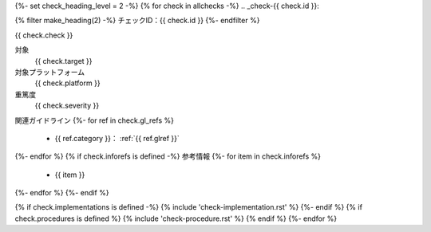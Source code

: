 {%- set check_heading_level = 2 -%}
{% for check in allchecks -%}
.. _check-{{ check.id }}:

{% filter make_heading(2) -%}
チェックID：{{ check.id }}
{%- endfilter %}

{{ check.check }}

対象
   {{ check.target }}
対象プラットフォーム
   {{ check.platform }}
重篤度
   {{ check.severity }}
関連ガイドライン
{%- for ref in check.gl_refs %}
   *  {{ ref.category }}： :ref:`{{ ref.glref }}`
{%- endfor %}
{% if check.inforefs is defined -%}
参考情報
{%- for item in check.inforefs %}
   *  {{ item }}
{%- endfor %}
{%- endif %}

{% if check.implementations is defined -%}
{% include 'check-implementation.rst' %}
{%- endif %}
{% if check.procedures is defined %}
{% include 'check-procedure.rst' %}
{% endif %}
{%- endfor %}
